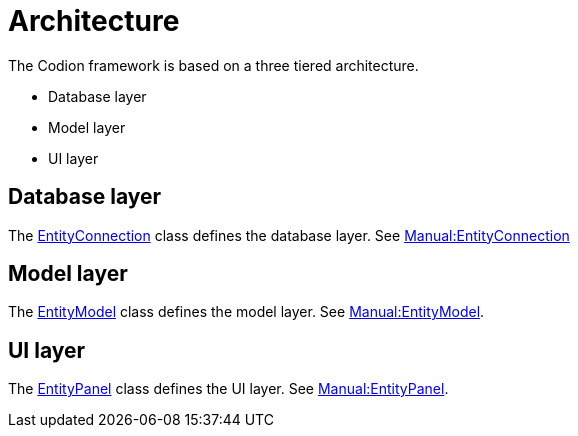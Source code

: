 = Architecture
:url-javadoc: link:../api

The Codion framework is based on a three tiered architecture.

* Database layer
* Model layer
* UI layer

== Database layer

The {url-javadoc}{framework-db-core}/is/codion/framework/db/EntityConnection.html[EntityConnection] class defines the database layer.
See <<{basedir}/manual/manual.adoc#_entityconnection, Manual:EntityConnection>>

== Model layer

The {url-javadoc}{framework-model}/is/codion/framework/model/EntityModel.html[EntityModel] class defines the model layer.
See <<{basedir}/manual/manual.adoc#_entitymodel, Manual:EntityModel>>.

== UI layer

The {url-javadoc}{swing-framework-ui}/is/codion/swing/framework/ui/EntityPanel.html[EntityPanel] class defines the UI layer.
See <<{basedir}/manual/manual.adoc#_entitypanel, Manual:EntityPanel>>.